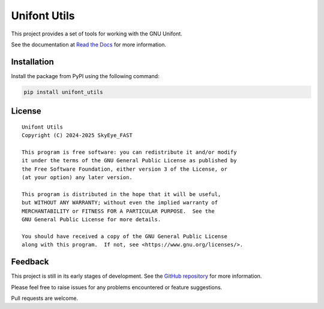 Unifont Utils
=============

This project provides a set of tools for working with the GNU Unifont.

See the documentation at `Read the Docs <https://unifont-utils.readthedocs.io/>`_
for more information.

Installation
------------

Install the package from PyPI using the following command:

.. code-block:: shell

    pip install unifont_utils

License
-------

::

    Unifont Utils
    Copyright (C) 2024-2025 SkyEye_FAST

    This program is free software: you can redistribute it and/or modify
    it under the terms of the GNU General Public License as published by
    the Free Software Foundation, either version 3 of the License, or
    (at your option) any later version.

    This program is distributed in the hope that it will be useful,
    but WITHOUT ANY WARRANTY; without even the implied warranty of
    MERCHANTABILITY or FITNESS FOR A PARTICULAR PURPOSE.  See the
    GNU General Public License for more details.

    You should have received a copy of the GNU General Public License
    along with this program.  If not, see <https://www.gnu.org/licenses/>.

Feedback
--------

This project is still in its early stages of development. See the
`GitHub repository <https://github.com/SkyEye-FAST/unifont_utils>`_ for
more information.

Please feel free to raise issues for any problems encountered or
feature suggestions.

Pull requests are welcome.
